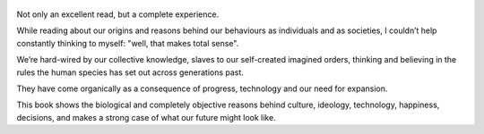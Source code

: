 .. title: Sapiens - by Yuval Noah Harari
.. slug: sapiens
.. date: 2019-06-01
.. category: reviews

.. figure:: https://i.gr-assets.com/images/S/compressed.photo.goodreads.com/books/1420585954l/23692271.jpg
   :class: thumbnail
   :height: 500
   :width: 330
   :scale: 50%

Not only an excellent read, but a complete experience.

While reading about our origins and reasons behind our behaviours as individuals and as societies, I couldn’t help constantly thinking to myself: "well, that makes total sense".

We’re hard-wired by our collective knowledge, slaves to our self-created imagined orders, thinking and believing in the rules the human species has set out across generations past.

They have come organically as a consequence of progress, technology and our need for expansion.

This book shows the biological and completely objective reasons behind culture, ideology, technology, happiness, decisions, and makes a strong case of what our future might look like.
